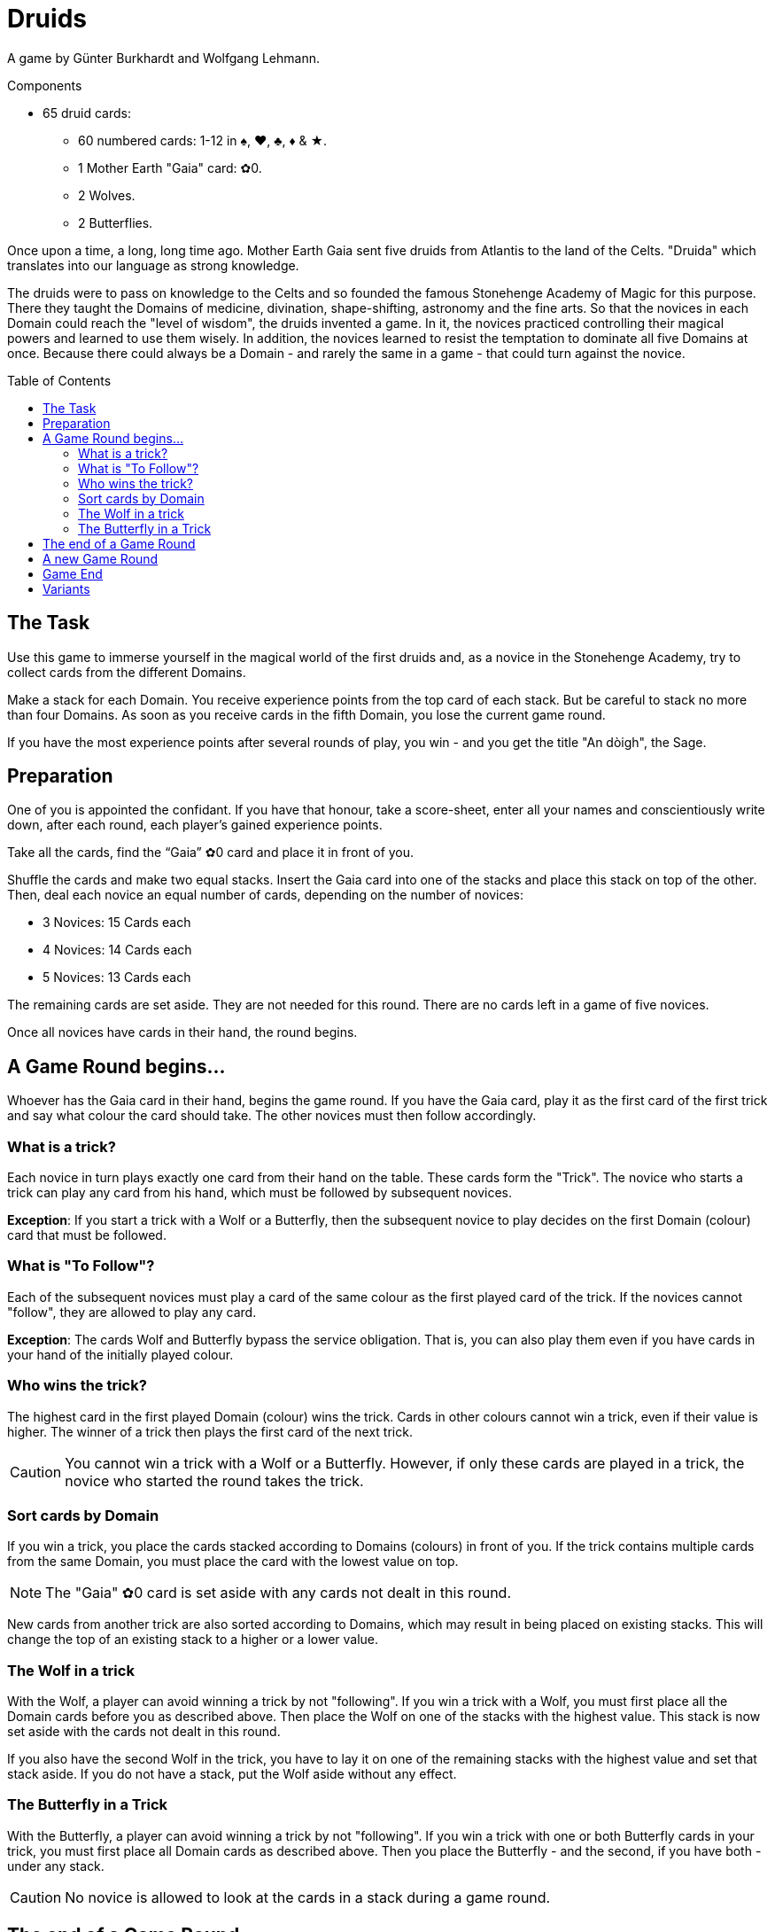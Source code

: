 = Druids
:toc: preamble
:toclevels: 4
:icons: font

A game by Günter Burkhardt and Wolfgang Lehmann.

.Components
****
* 65 druid cards:
** 60 numbered cards: 1-12 in ♠, ♥, ♣, ♦ & ★.
** 1 Mother Earth "Gaia" card: ✿0.
** 2 Wolves.
** 2 Butterflies.
****


Once upon a time, a long, long time ago.
Mother Earth Gaia sent five druids from Atlantis to the land of the Celts.
"Druida" which translates into our language as strong knowledge.

The druids were to pass on knowledge to the Celts and so founded the famous Stonehenge Academy of Magic for this purpose.
There they taught the Domains of medicine, divination, shape-shifting, astronomy and the fine arts.
So that the novices in each Domain could reach the "level of wisdom", the druids invented a game.
In it, the novices practiced controlling their magical powers and learned to use them wisely.
In addition, the novices learned to resist the temptation to dominate all five Domains at once.
Because there could always be a Domain - and rarely the same in a game - that could turn against the novice.


== The Task

Use this game to immerse yourself in the magical world of the first druids and, as a novice in the Stonehenge Academy, try to collect cards from the different Domains.

Make a stack for each Domain.
You receive experience points from the top card of each stack.
But be careful to stack no more than four Domains.
As soon as you receive cards in the fifth Domain, you lose the current game round.

If you have the most experience points after several rounds of play, you win - and you get the title "An dòigh", the Sage.


== Preparation

One of you is appointed the confidant.
If you have that honour, take a score-sheet, enter all your names and conscientiously write down, after each round, each player’s gained experience points.

Take all the cards, find the “Gaia” ✿0 card and place it in front of you.

Shuffle the cards and make two equal stacks.
Insert the Gaia card into one of the stacks and place this stack on top of the other.
Then, deal each novice an equal number of cards, depending on the number of novices:

* 3 Novices: 15 Cards each
* 4 Novices: 14 Cards each
* 5 Novices: 13 Cards each

The remaining cards are set aside.
They are not needed for this round.
There are no cards left in a game of five novices.

Once all novices have cards in their hand, the round begins.


== A Game Round begins…

Whoever has the Gaia card in their hand, begins the game round.
If you have the Gaia card, play it as the first card of the first trick and say what colour the card should take.
The other novices must then follow accordingly.


=== What is a trick?

Each novice in turn plays exactly one card from their hand on the table.
These cards form the "Trick".
The novice who starts a trick can play any card from his hand, which must be followed by subsequent novices.

*Exception*: If you start a trick with a Wolf or a Butterfly, then the subsequent novice to play decides on the first Domain (colour) card that must be followed.


=== What is "To Follow"?

Each of the subsequent novices must play a card of the same colour as the first played card of the trick.
If the novices cannot "follow", they are allowed to play any card.

*Exception*: The cards Wolf and Butterfly bypass the service obligation.
That is, you can also play them even if you have cards in your hand of the initially played colour.


=== Who wins the trick?

The highest card in the first played Domain (colour) wins the trick.
Cards in other colours cannot win a trick, even if their value is higher.
The winner of a trick then plays the first card of the next trick.

CAUTION: You cannot win a trick with a Wolf or a Butterfly.
However, if only these cards are played in a trick, the novice who started the round takes the trick.


=== Sort cards by Domain

If you win a trick, you place the cards stacked according to Domains (colours) in front of you.
If the trick contains multiple cards from the same Domain, you must place the card with the lowest value on top.

NOTE: The "Gaia" ✿0 card is set aside with any cards not dealt in this round.

New cards from another trick are also sorted according to Domains, which may result in being placed on existing stacks.
This will change the top of an existing stack to a higher or a lower value.


=== The Wolf in a trick

With the Wolf, a player can avoid winning a trick by not "following".
If you win a trick with a Wolf, you must first place all the Domain cards before you as described above.
Then place the Wolf on one of the stacks with the highest value.
This stack is now set aside with the cards not dealt in this round.

If you also have the second Wolf in the trick, you have to lay it on one of the remaining stacks with the highest value and set that stack aside.
If you do not have a stack, put the Wolf aside without any effect.


=== The Butterfly in a Trick

With the Butterfly, a player can avoid winning a trick by not "following".
If you win a trick with one or both Butterfly cards in your trick, you must first place all Domain cards as described above.
Then you place the Butterfly - and the second, if you have both - under any stack.

CAUTION: No novice is allowed to look at the cards in a stack during a game round.


== The end of a Game Round

A game round lasts until everyone has no cards left in their hand.
However, a game round also ends immediately when a novice, after winning a trick, has a fifth Domain stack.
He is the loser of the round and receives -3 experience points.

CAUTION: The game round still ends if you have a fifth Domain stack in front of you after a trick, even if you have a Butterfly in that trick.

The other novices calculate their experience points by adding up the values of the top cards of their stacks.

The confidant notes down the experience points for each novice.


== A new Game Round

The novice with the fewest experience points of the game round takes all the cards - even those which were previously set aside.
He shuffles them and deals them as described above for the next round.


== Game End

You play five rounds.
After that the game is finished.

The novice with the most experience gained can call himself "An dòigh", the Sage.
In a tie, there are several wise winners.


== Variants

When the Stonehenge Academy was founded, the Druids who followed the Moon cult determined that if there were several cards of the same Domain, the lowest card would be placed on top of the Domain stack.
Over the centuries, however, the druids who followed the Sun cult prevailed and determined that the highest card would be placed on top of multiple cards of the same Domain.

When playing this variant, the starting player decides by playing the Gaia card in a particular way.
He either lays the Gaia card in front of him horizontally if the lowest card value goes on top of the stack, or lays it vertically if the highest card value goes on top.
